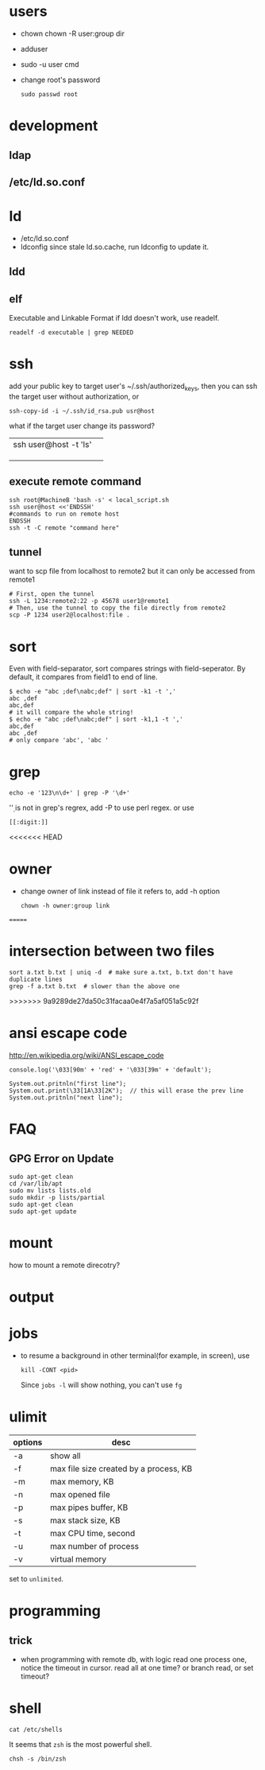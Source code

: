 
* users
  - chown
    chown -R user:group dir
  - adduser
    
  - sudo -u user cmd
  - change root's password
    : sudo passwd root

* development
** ldap
** /etc/ld.so.conf
* ld
  - /etc/ld.so.conf
  - ldconfig
    since stale ld.so.cache, run ldconfig to update it.
** ldd
** elf
   Executable and Linkable Format
   if ldd doesn't work, use readelf.
   : readelf -d executable | grep NEEDED

* ssh
  add your public key to target user's ~/.ssh/authorized_keys,
  then you can ssh the target user without authorization, or
  : ssh-copy-id -i ~/.ssh/id_rsa.pub usr@host
  what if the target user change its password?
  |                       |   |
  |-----------------------+---|
  | ssh user@host -t 'ls' |   |
  |                       |   |
  |                       |   |
  |                       |   |
** execute remote command
   : ssh root@MachineB 'bash -s' < local_script.sh
   : ssh user@host <<'ENDSSH'
   : #commands to run on remote host
   : ENDSSH
   : ssh -t -C remote "command here"
** tunnel
   want to scp file from localhost to remote2 but it can only be
   accessed from remote1
   #+BEGIN_SRC shell
   # First, open the tunnel
   ssh -L 1234:remote2:22 -p 45678 user1@remote1
   # Then, use the tunnel to copy the file directly from remote2
   scp -P 1234 user2@localhost:file .
   #+END_SRC
* sort
  Even with field-separator, sort compares strings with
  field-seperator. By default, it compares from field1 to end of line.
  : $ echo -e "abc ;def\nabc;def" | sort -k1 -t ','
  : abc ,def
  : abc,def
  : # it will compare the whole string!
  : $ echo -e "abc ;def\nabc;def" | sort -k1,1 -t ','
  : abc,def
  : abc ,def
  : # only compare 'abc', 'abc '


* grep
  : echo -e '123\n\d+' | grep -P '\d+'
  '\d' is not in grep's regrex, add -P to use perl regex. or use
  : [[:digit:]]
  
<<<<<<< HEAD
* owner
  - change owner of link instead of file it refers to, add -h option
    : chown -h owner:group link
=======
* intersection between two files
  : sort a.txt b.txt | uniq -d  # make sure a.txt, b.txt don't have duplicate lines
  : grep -f a.txt b.txt  # slower than the above one
>>>>>>> 9a9289de27da50c31facaa0e4f7a5af051a5c92f
* ansi escape code
  http://en.wikipedia.org/wiki/ANSI_escape_code
  : console.log('\033[90m' + 'red' + '\033[39m' + 'default');

  : System.out.pritnln("first line");
  : System.out.print(\33[1A\33[2K");  // this will erase the prev line
  : System.out.pritnln("next line");
* FAQ
** GPG Error on Update
#+BEGIN_EXAMPLE
sudo apt-get clean
cd /var/lib/apt
sudo mv lists lists.old
sudo mkdir -p lists/partial
sudo apt-get clean
sudo apt-get update
#+END_EXAMPLE


* mount
  how to mount a remote direcotry?

* output
  
* jobs
  - to resume a background in other terminal(for example, in screen), use
    : kill -CONT <pid>
    Since =jobs -l= will show nothing, you can't use =fg=
* ulimit
  | options | desc                                   |
  |---------+----------------------------------------|
  | -a      | show all                               |
  | -f      | max file size created by a process, KB |
  | -m      | max memory, KB                         |
  | -n      | max opened file                        |
  | -p      | max pipes buffer, KB                   |
  | -s      | max stack size, KB                     |
  | -t      | max CPU time, second                   |
  | -u      | max number of process                  |
  | -v      | virtual memory                         |
  set to =unlimited=.

* programming
** trick
   - when programming with remote db, with logic read one process one, notice the timeout in cursor.
     read all at one time? or branch read, or set timeout?
     
  
* shell
  : cat /etc/shells
  It seems that =zsh= is the most powerful shell.
  : chsh -s /bin/zsh
